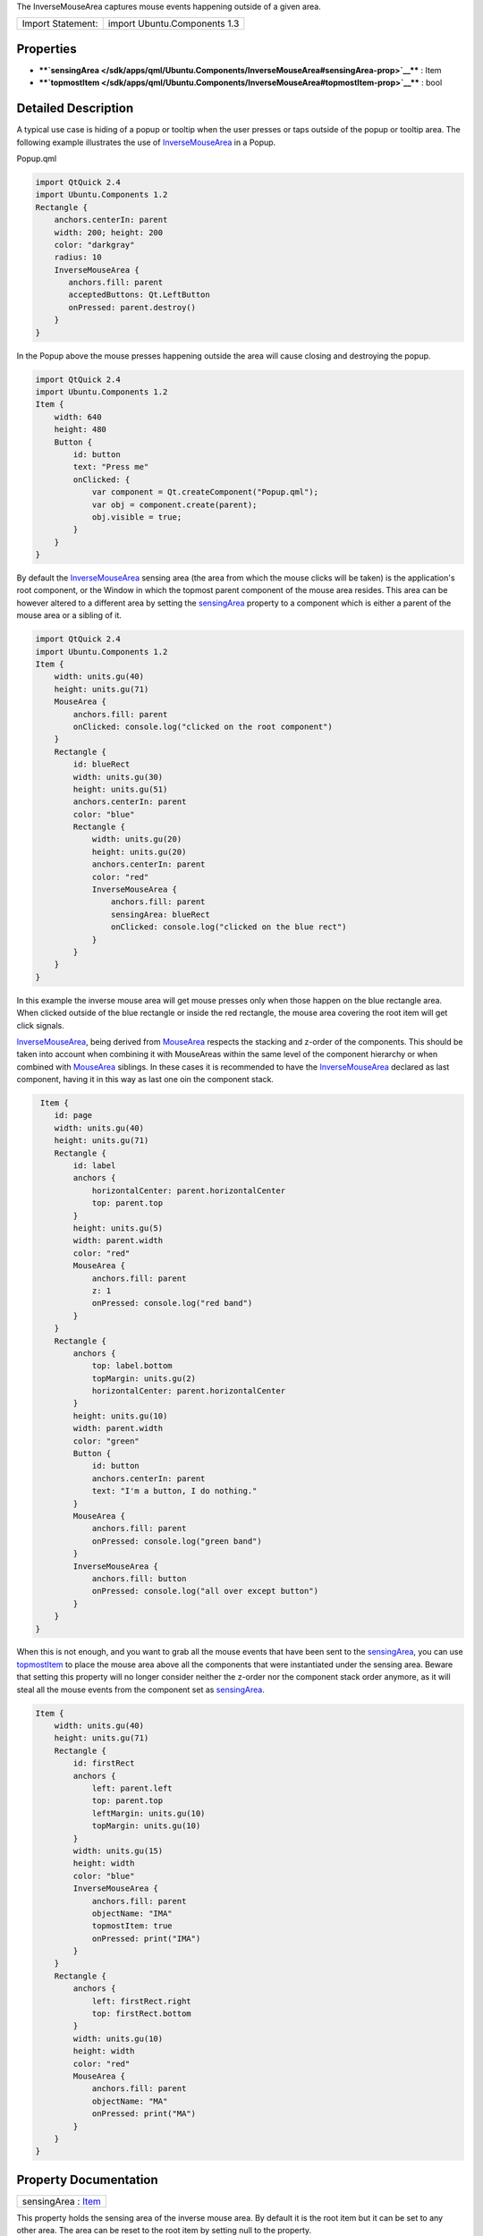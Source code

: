 The InverseMouseArea captures mouse events happening outside of a given
area.

+---------------------+--------------------------------+
| Import Statement:   | import Ubuntu.Components 1.3   |
+---------------------+--------------------------------+

Properties
----------

-  ****`sensingArea </sdk/apps/qml/Ubuntu.Components/InverseMouseArea#sensingArea-prop>`__****
   : Item
-  ****`topmostItem </sdk/apps/qml/Ubuntu.Components/InverseMouseArea#topmostItem-prop>`__****
   : bool

Detailed Description
--------------------

A typical use case is hiding of a popup or tooltip when the user presses
or taps outside of the popup or tooltip area. The following example
illustrates the use of
`InverseMouseArea </sdk/apps/qml/Ubuntu.Components/InverseMouseArea/>`__
in a Popup.

Popup.qml

.. code:: qml

    import QtQuick 2.4
    import Ubuntu.Components 1.2
    Rectangle {
        anchors.centerIn: parent
        width: 200; height: 200
        color: "darkgray"
        radius: 10
        InverseMouseArea {
           anchors.fill: parent
           acceptedButtons: Qt.LeftButton
           onPressed: parent.destroy()
        }
    }

In the Popup above the mouse presses happening outside the area will
cause closing and destroying the popup.

.. code:: qml

    import QtQuick 2.4
    import Ubuntu.Components 1.2
    Item {
        width: 640
        height: 480
        Button {
            id: button
            text: "Press me"
            onClicked: {
                var component = Qt.createComponent("Popup.qml");
                var obj = component.create(parent);
                obj.visible = true;
            }
        }
    }

By default the
`InverseMouseArea </sdk/apps/qml/Ubuntu.Components/InverseMouseArea/>`__
sensing area (the area from which the mouse clicks will be taken) is the
application's root component, or the Window in which the topmost parent
component of the mouse area resides. This area can be however altered to
a different area by setting the
`sensingArea </sdk/apps/qml/Ubuntu.Components/InverseMouseArea#sensingArea-prop>`__
property to a component which is either a parent of the mouse area or a
sibling of it.

.. code:: qml

    import QtQuick 2.4
    import Ubuntu.Components 1.2
    Item {
        width: units.gu(40)
        height: units.gu(71)
        MouseArea {
            anchors.fill: parent
            onClicked: console.log("clicked on the root component")
        }
        Rectangle {
            id: blueRect
            width: units.gu(30)
            height: units.gu(51)
            anchors.centerIn: parent
            color: "blue"
            Rectangle {
                width: units.gu(20)
                height: units.gu(20)
                anchors.centerIn: parent
                color: "red"
                InverseMouseArea {
                    anchors.fill: parent
                    sensingArea: blueRect
                    onClicked: console.log("clicked on the blue rect")
                }
            }
        }
    }

In this example the inverse mouse area will get mouse presses only when
those happen on the blue rectangle area. When clicked outside of the
blue rectangle or inside the red rectangle, the mouse area covering the
root item will get click signals.

`InverseMouseArea </sdk/apps/qml/Ubuntu.Components/InverseMouseArea/>`__,
being derived from `MouseArea </sdk/apps/qml/QtQuick/MouseArea/>`__
respects the stacking and z-order of the components. This should be
taken into account when combining it with MouseAreas within the same
level of the component hierarchy or when combined with
`MouseArea </sdk/apps/qml/QtQuick/MouseArea/>`__ siblings. In these
cases it is recommended to have the
`InverseMouseArea </sdk/apps/qml/Ubuntu.Components/InverseMouseArea/>`__
declared as last component, having it in this way as last one oin the
component stack.

.. code:: qml

     Item {
        id: page
        width: units.gu(40)
        height: units.gu(71)
        Rectangle {
            id: label
            anchors {
                horizontalCenter: parent.horizontalCenter
                top: parent.top
            }
            height: units.gu(5)
            width: parent.width
            color: "red"
            MouseArea {
                anchors.fill: parent
                z: 1
                onPressed: console.log("red band")
            }
        }
        Rectangle {
            anchors {
                top: label.bottom
                topMargin: units.gu(2)
                horizontalCenter: parent.horizontalCenter
            }
            height: units.gu(10)
            width: parent.width
            color: "green"
            Button {
                id: button
                anchors.centerIn: parent
                text: "I'm a button, I do nothing."
            }
            MouseArea {
                anchors.fill: parent
                onPressed: console.log("green band")
            }
            InverseMouseArea {
                anchors.fill: button
                onPressed: console.log("all over except button")
            }
        }
    }

When this is not enough, and you want to grab all the mouse events that
have been sent to the
`sensingArea </sdk/apps/qml/Ubuntu.Components/InverseMouseArea#sensingArea-prop>`__,
you can use
`topmostItem </sdk/apps/qml/Ubuntu.Components/InverseMouseArea#topmostItem-prop>`__
to place the mouse area above all the components that were instantiated
under the sensing area. Beware that setting this property will no longer
consider neither the z-order nor the component stack order anymore, as
it will steal all the mouse events from the component set as
`sensingArea </sdk/apps/qml/Ubuntu.Components/InverseMouseArea#sensingArea-prop>`__.

.. code:: qml

    Item {
        width: units.gu(40)
        height: units.gu(71)
        Rectangle {
            id: firstRect
            anchors {
                left: parent.left
                top: parent.top
                leftMargin: units.gu(10)
                topMargin: units.gu(10)
            }
            width: units.gu(15)
            height: width
            color: "blue"
            InverseMouseArea {
                anchors.fill: parent
                objectName: "IMA"
                topmostItem: true
                onPressed: print("IMA")
            }
        }
        Rectangle {
            anchors {
                left: firstRect.right
                top: firstRect.bottom
            }
            width: units.gu(10)
            height: width
            color: "red"
            MouseArea {
                anchors.fill: parent
                objectName: "MA"
                onPressed: print("MA")
            }
        }
    }

Property Documentation
----------------------

+--------------------------------------------------------------------------+
|        \ sensingArea : `Item </sdk/apps/qml/QtQuick/Item/>`__            |
+--------------------------------------------------------------------------+

This property holds the sensing area of the inverse mouse area. By
default it is the root item but it can be set to any other area. The
area can be reset to the root item by setting null to the property.

| 

+--------------------------------------------------------------------------+
|        \ topmostItem : bool                                              |
+--------------------------------------------------------------------------+

The property specifies whether the
`InverseMouseArea </sdk/apps/qml/Ubuntu.Components/InverseMouseArea/>`__
should be above all components taking all mouse, wheel and hover events
from the application's or from the area specified by the
`sensingArea </sdk/apps/qml/Ubuntu.Components/InverseMouseArea#sensingArea-prop>`__
(true), or only from the siblings (false). The default value is false.

| 

